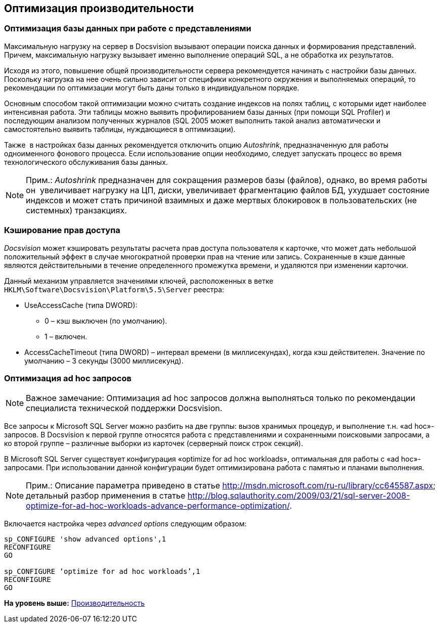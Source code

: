 [[ariaid-title1]]
== Оптимизация производительности

=== Оптимизация базы данных при работе с представлениями

Максимальную нагрузку на сервер в Docsvision вызывают операции поиска данных и формирования представлений. Причем, максимальную нагрузку вызывает именно выполнение операций SQL, а не обработка их результатов.

Исходя из этого, повышение общей производительности сервера рекомендуется начинать с настройки базы данных. Поскольку нагрузка на нее очень сильно зависит от специфики конкретного окружения и выполняемых операций, то рекомендации по оптимизации могут быть даны только в индивидуальном порядке.

Основным способом такой оптимизации можно считать создание индексов на полях таблиц, с которыми идет наиболее интенсивная работа. Эти таблицы можно выявить профилированием базы данных (при помощи SQL Profiler) и последующим анализом полученных журналов (SQL 2005 может выполнить такой анализ автоматически и самостоятельно выявить таблицы, нуждающиеся в оптимизации).

Также  в настройках базы данных рекомендуется отключить опцию [.keyword .parmname]_Autoshrink_, предназначенную для работы одноименного фонового процесса. Если использование опции необходимо, следует запускать процесс во время технологического обслуживания базы данных.

[NOTE]
====
[.note__title]#Прим.:# [.keyword .parmname]_Autoshrink_ предназначен для сокращения размеров базы (файлов), однако, во время работы он  увеличивает нагрузку на ЦП, диски, увеличивает фрагментацию файлов БД, ухудшает состояние индексов и может стать причиной взаимных и даже мертвых блокировок в пользовательских (не системных) транзакциях.
====

=== Кэширование прав доступа

[.dfn .term]_Docsvision_ может кэшировать результаты расчета прав доступа пользователя к карточке, что может дать небольшой положительный эффект в случае многократной проверки прав на чтение или запись. Сохраненные в кэше данные являются действительными в течение определенного промежутка времени, и удаляются при изменении карточки.

Данный механизм управляется значениями ключей, расположенных в ветке [.ph .filepath]`HKLM\Software\Docsvision\Platform\5.5\Server` реестра:

* UseAccessCache (типа DWORD):
** 0 – кэш выключен (по умолчанию).
** 1 – включен.
* AccessCacheTimeout (типа DWORD) – интервал времени (в миллисекундах), когда кэш действителен. Значение по умолчанию – 3 секунды (3000 миллисекунд).

[[concept_gss_n1l_hp__section_m11_3cl_y3b]]
=== Оптимизация ad hoc запросов

[NOTE]
====
[.note__title]#Важное замечание:# Оптимизация ad hoc запросов должна выполняться только по рекомендации специалиста технической поддержки Docsvision.
====

Все запросы к Microsoft SQL Server можно разбить на две группы: вызов хранимых процедур, и выполнение т.н. «ad hoc»-запросов. В Docsvision к первой группе относятся работа с представлениями и сохраненными поисковыми запросами, а ко второй группе – различные выборки из карточек (серверный поиск строк секций).

В Microsoft SQL Server существует конфигурация «optimize for ad hoc workloads», оптимальная для работы с «ad hoc»-запросами. При использовании данной конфигурации будет оптимизирована работа с памятью и планами выполнения.

[NOTE]
====
[.note__title]#Прим.:# Описание параметра приведено в статье http://msdn.microsoft.com/ru-ru/library/cc645587.aspx; детальный разбор применения в статье http://blog.sqlauthority.com/2009/03/21/sql-server-2008-optimize-for-ad-hoc-workloads-advance-performance-optimization/.
====

Включается настройка через [.keyword .parmname]_advanced options_ следующим образом:

[source,pre,codeblock]
----
sp_CONFIGURE 'show advanced options',1
RECONFIGURE
GO
    
sp_CONFIGURE ‘optimize for ad hoc workloads’,1
RECONFIGURE
GO
----

*На уровень выше:* xref:../topics/Performance.adoc[Производительность]
